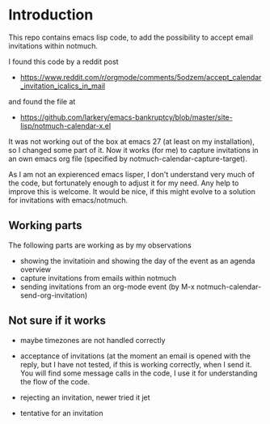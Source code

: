 * Introduction

This repo contains emacs lisp code, to add the possibility
to accept email invitations within  notmuch. 

I found this code by a reddit post
- https://www.reddit.com/r/orgmode/comments/5odzem/accept_calendar_invitation_icalics_in_mail

and found the file at
- https://github.com/larkery/emacs-bankruptcy/blob/master/site-lisp/notmuch-calendar-x.el

It was not working out of the box at emacs 27 (at least on my installation), so I changed some 
part of it. Now it works (for me) to capture invitations in an own emacs org file 
(specified by notmuch-calendar-capture-target).

As I am not an expierenced emacs lisper, I don't understand very much of the code, but fortunately 
enough to adjust it for my need. Any help to improve this is welcome. It would be nice, if this might
evolve to a solution for invitations with emacs/notmuch.

** Working parts

The following parts are working as by my observations

- showing the invitatioin and showing the day of the event as an agenda overview
- capture invitations from emails within notmuch
- sending invitations from an org-mode event (by M-x notmuch-calendar-send-org-invitation)


** Not sure if it works

- maybe timezones are not handled correctly

- acceptance of invitations (at the moment an email is opened with the reply, 
  but I have not tested, if this is working correctly, when I send it.
  You will find some message calls in the code, I use it for understanding the
  flow of the code.
  
- rejecting an invitation, newer tried it jet

- tentative for an invitation


